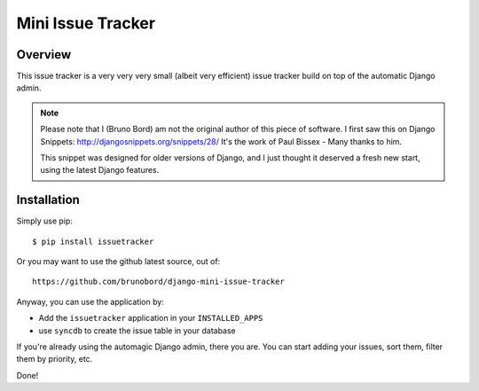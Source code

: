 ==================
Mini Issue Tracker
==================

Overview
========

This issue tracker is a very very very small (albeit very efficient) issue
tracker build on top of the automatic Django admin.

.. note::

    Please note that I (Bruno Bord) am not the original author of this piece
    of software. I first saw this on Django Snippets: http://djangosnippets.org/snippets/28/
    It's the work of Paul Bissex - Many thanks to him.

    This snippet was designed for older versions of Django, and I just thought
    it deserved a fresh new start, using the latest Django features.

Installation
============

Simply use pip::

    $ pip install issuetracker

Or you may want to use the github latest source, out of::

    https://github.com/brunobord/django-mini-issue-tracker

Anyway, you can use the application by:

* Add the ``issuetracker`` application in your ``INSTALLED_APPS``
* use ``syncdb`` to create the issue table in your database

If you're already using the automagic Django admin, there you are. You can start
adding your issues, sort them, filter them by priority, etc.

Done!

